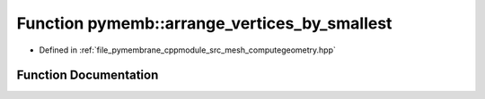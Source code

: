 .. _exhale_function_computegeometry_8hpp_1ab9ea6ec2ef6f0b069cba8c1a7d2c58b7:

Function pymemb::arrange_vertices_by_smallest
=============================================

- Defined in :ref:`file_pymembrane_cppmodule_src_mesh_computegeometry.hpp`


Function Documentation
----------------------


.. doxygenfunction:: pymemb::arrange_vertices_by_smallest(int&, int&, int&)
   :project: pymembrane